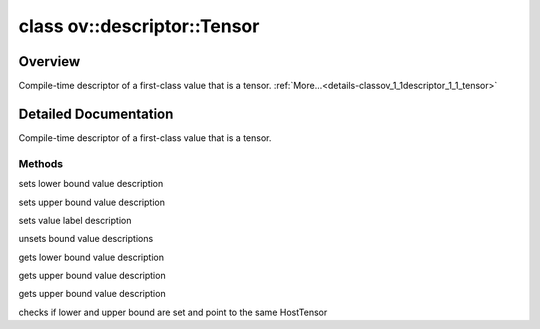 .. index:: pair: class; ov::descriptor::Tensor
.. _doxid-classov_1_1descriptor_1_1_tensor:

class ov::descriptor::Tensor
============================



Overview
~~~~~~~~

Compile-time descriptor of a first-class value that is a tensor. :ref:`More...<details-classov_1_1descriptor_1_1_tensor>`


.. ref-code-block:: cpp
	:class: doxyrest-overview-code-block

	#include <tensor.hpp>
	
	class Tensor
	{
	public:
		// construction
	
		:target:`Tensor<doxid-classov_1_1descriptor_1_1_tensor_1aa6bbd3d175bfa3887af8895cc8481ed6>`(
			const :ref:`element::Type<doxid-classov_1_1element_1_1_type>`& element_type,
			const :ref:`PartialShape<doxid-classov_1_1_partial_shape>`& pshape,
			const std::string& name
			);
	
		:target:`Tensor<doxid-classov_1_1descriptor_1_1_tensor_1a9a066d373fefc5f4eedd10f7db7b2ac7>`(
			const :ref:`element::Type<doxid-classov_1_1element_1_1_type>`& element_type,
			const :ref:`PartialShape<doxid-classov_1_1_partial_shape>`& pshape,
			:ref:`Node<doxid-classov_1_1_node>` \* node,
			size_t node_output_number
			);
	
		:target:`Tensor<doxid-classov_1_1descriptor_1_1_tensor_1a1a73a6e34c0733fa675f9832c2cb5831>`(const Tensor&);

		// methods
	
		Tensor& :target:`operator =<doxid-classov_1_1descriptor_1_1_tensor_1a5e0bbb9f09c90397c0a58b7343163b0a>` (const Tensor&);
		const std::string& :target:`get_name<doxid-classov_1_1descriptor_1_1_tensor_1a2ed6343e4a1e589898caa0c73d762b00>`() const;
		void :target:`set_name<doxid-classov_1_1descriptor_1_1_tensor_1aa7895f42f5e18651c714968aced9bed2>`(const std::string& name);
		std::string :target:`get_any_name<doxid-classov_1_1descriptor_1_1_tensor_1ac2129906992afe8707103dbe694476b4>`() const;
		const std::unordered_set<std::string>& :target:`get_names<doxid-classov_1_1descriptor_1_1_tensor_1a981d713aa2aa324da27000271ae3072d>`() const;
		void :target:`set_names<doxid-classov_1_1descriptor_1_1_tensor_1a5f21c3cb845cbee0b7350163644776a0>`(const std::unordered_set<std::string>& names);
		void :target:`add_names<doxid-classov_1_1descriptor_1_1_tensor_1a59684a610333e00b8c7bd53ea9972874>`(const std::unordered_set<std::string>& names);
	
		void :target:`set_tensor_type<doxid-classov_1_1descriptor_1_1_tensor_1abaaa483d3e3d24d2fa352a8de75aa388>`(
			const :ref:`element::Type<doxid-classov_1_1element_1_1_type>`& element_type,
			const :ref:`PartialShape<doxid-classov_1_1_partial_shape>`& pshape
			);
	
		void :target:`set_element_type<doxid-classov_1_1descriptor_1_1_tensor_1ab272069fb2f14982b013ec0dbf6e8e48>`(const :ref:`element::Type<doxid-classov_1_1element_1_1_type>`& elemenet_type);
		void :target:`set_partial_shape<doxid-classov_1_1descriptor_1_1_tensor_1a3de4d613fa4f2c10b283c7b7fbebce4e>`(const :ref:`PartialShape<doxid-classov_1_1_partial_shape>`& partial_shape);
		void :ref:`set_lower_value<doxid-classov_1_1descriptor_1_1_tensor_1ac9cc21f8acafd9eff484a4c76a58b208>`(const :ref:`ngraph::HostTensorPtr<doxid-classngraph_1addedbec9dcee7e1d2599da744bdfcecf>`& value);
		void :ref:`set_upper_value<doxid-classov_1_1descriptor_1_1_tensor_1ae33edc114cc1fa124c9032ab7486e108>`(const :ref:`ngraph::HostTensorPtr<doxid-classngraph_1addedbec9dcee7e1d2599da744bdfcecf>`& value);
		void :ref:`set_value_label<doxid-classov_1_1descriptor_1_1_tensor_1aa40a677a189e041c6ee66dba7a6e9171>`(const :ref:`TensorLabel<doxid-namespaceov_1aac5494a3f0f95faa7e12788ce1747240>`& value_label);
		void :ref:`invalidate_values<doxid-classov_1_1descriptor_1_1_tensor_1aa51a0e3d1c3d4654ea4318e4ed38ed68>`();
		const :ref:`element::Type<doxid-classov_1_1element_1_1_type>`& :target:`get_element_type<doxid-classov_1_1descriptor_1_1_tensor_1a71121f46b7fed6549e556ec554f9386a>`() const;
		const :ref:`Shape<doxid-classov_1_1_shape>`& :target:`get_shape<doxid-classov_1_1descriptor_1_1_tensor_1a8ee4c9b226caf7ccdfbd58bb13f619ea>`() const;
		const :ref:`PartialShape<doxid-classov_1_1_partial_shape>`& :target:`get_partial_shape<doxid-classov_1_1descriptor_1_1_tensor_1a40f1e82d3e52aabe6d96288271413e6b>`() const;
		:ref:`ngraph::HostTensorPtr<doxid-classngraph_1addedbec9dcee7e1d2599da744bdfcecf>` :ref:`get_lower_value<doxid-classov_1_1descriptor_1_1_tensor_1a637d7364cbcd7610799a591e4c6291a7>`() const;
		:ref:`ngraph::HostTensorPtr<doxid-classngraph_1addedbec9dcee7e1d2599da744bdfcecf>` :ref:`get_upper_value<doxid-classov_1_1descriptor_1_1_tensor_1aeabcde47e2249cf9b4f267053dc43388>`() const;
		:ref:`TensorLabel<doxid-namespaceov_1aac5494a3f0f95faa7e12788ce1747240>` :ref:`get_value_label<doxid-classov_1_1descriptor_1_1_tensor_1aae3246093011ebc64ca4c45361f80337>`() const;
		bool :ref:`has_and_set_bound<doxid-classov_1_1descriptor_1_1_tensor_1a41217a3ca661c101de448566b98f50b8>`() const;
		size_t :target:`size<doxid-classov_1_1descriptor_1_1_tensor_1ab49a212953ab3549294dfb8812e09c9c>`() const;
		:ref:`RTMap<doxid-namespaceov_1aa2bb09ec4478a90caec0ecda2ec47f40>`& :target:`get_rt_info<doxid-classov_1_1descriptor_1_1_tensor_1a3cf60af9d58fddfdbc0e604bf7a896c9>`();
		const :ref:`RTMap<doxid-namespaceov_1aa2bb09ec4478a90caec0ecda2ec47f40>`& :target:`get_rt_info<doxid-classov_1_1descriptor_1_1_tensor_1a37422d56ecc295a3775c3cee4d2960fd>`() const;
	};
.. _details-classov_1_1descriptor_1_1_tensor:

Detailed Documentation
~~~~~~~~~~~~~~~~~~~~~~

Compile-time descriptor of a first-class value that is a tensor.

Methods
-------

.. _doxid-classov_1_1descriptor_1_1_tensor_1ac9cc21f8acafd9eff484a4c76a58b208:
.. index:: pair: function; set_lower_value

.. ref-code-block:: cpp
	:class: doxyrest-title-code-block

	void set_lower_value(const :ref:`ngraph::HostTensorPtr<doxid-classngraph_1addedbec9dcee7e1d2599da744bdfcecf>`& value)

sets lower bound value description

.. _doxid-classov_1_1descriptor_1_1_tensor_1ae33edc114cc1fa124c9032ab7486e108:
.. index:: pair: function; set_upper_value

.. ref-code-block:: cpp
	:class: doxyrest-title-code-block

	void set_upper_value(const :ref:`ngraph::HostTensorPtr<doxid-classngraph_1addedbec9dcee7e1d2599da744bdfcecf>`& value)

sets upper bound value description

.. _doxid-classov_1_1descriptor_1_1_tensor_1aa40a677a189e041c6ee66dba7a6e9171:
.. index:: pair: function; set_value_label

.. ref-code-block:: cpp
	:class: doxyrest-title-code-block

	void set_value_label(const :ref:`TensorLabel<doxid-namespaceov_1aac5494a3f0f95faa7e12788ce1747240>`& value_label)

sets value label description

.. _doxid-classov_1_1descriptor_1_1_tensor_1aa51a0e3d1c3d4654ea4318e4ed38ed68:
.. index:: pair: function; invalidate_values

.. ref-code-block:: cpp
	:class: doxyrest-title-code-block

	void invalidate_values()

unsets bound value descriptions

.. _doxid-classov_1_1descriptor_1_1_tensor_1a637d7364cbcd7610799a591e4c6291a7:
.. index:: pair: function; get_lower_value

.. ref-code-block:: cpp
	:class: doxyrest-title-code-block

	:ref:`ngraph::HostTensorPtr<doxid-classngraph_1addedbec9dcee7e1d2599da744bdfcecf>` get_lower_value() const

gets lower bound value description

.. _doxid-classov_1_1descriptor_1_1_tensor_1aeabcde47e2249cf9b4f267053dc43388:
.. index:: pair: function; get_upper_value

.. ref-code-block:: cpp
	:class: doxyrest-title-code-block

	:ref:`ngraph::HostTensorPtr<doxid-classngraph_1addedbec9dcee7e1d2599da744bdfcecf>` get_upper_value() const

gets upper bound value description

.. _doxid-classov_1_1descriptor_1_1_tensor_1aae3246093011ebc64ca4c45361f80337:
.. index:: pair: function; get_value_label

.. ref-code-block:: cpp
	:class: doxyrest-title-code-block

	:ref:`TensorLabel<doxid-namespaceov_1aac5494a3f0f95faa7e12788ce1747240>` get_value_label() const

gets upper bound value description

.. _doxid-classov_1_1descriptor_1_1_tensor_1a41217a3ca661c101de448566b98f50b8:
.. index:: pair: function; has_and_set_bound

.. ref-code-block:: cpp
	:class: doxyrest-title-code-block

	bool has_and_set_bound() const

checks if lower and upper bound are set and point to the same HostTensor


